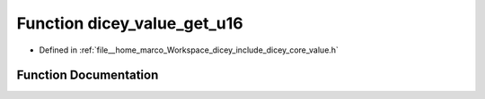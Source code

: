 .. _exhale_function_value_8h_1aef09faec4e3b11a3de2eb0cdc5200d89:

Function dicey_value_get_u16
============================

- Defined in :ref:`file__home_marco_Workspace_dicey_include_dicey_core_value.h`


Function Documentation
----------------------


.. doxygenfunction:: dicey_value_get_u16(const struct dicey_value *, uint16_t *)
   :project: dicey